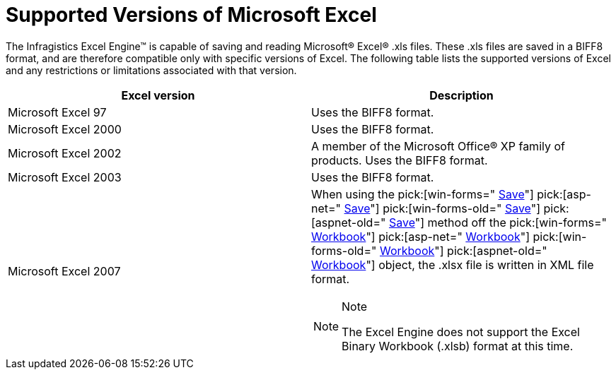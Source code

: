 ﻿////

|metadata|
{
    "name": "excelengine-supported-versions-of-microsoft-excel",
    "controlName": ["Infragistics Excel Engine"],
    "tags": [],
    "guid": "{F3572341-48EE-4F4A-9657-08ECE5C703B7}",  
    "buildFlags": [],
    "createdOn": "0001-01-01T00:00:00Z"
}
|metadata|
////

= Supported Versions of Microsoft Excel

The Infragistics Excel Engine™ is capable of saving and reading Microsoft® Excel® .xls files. These .xls files are saved in a BIFF8 format, and are therefore compatible only with specific versions of Excel. The following table lists the supported versions of Excel and any restrictions or limitations associated with that version.

[options="header", cols="a,a"]
|====
|Excel version|Description

|Microsoft Excel 97
|Uses the BIFF8 format.

|Microsoft Excel 2000
|Uses the BIFF8 format.

|Microsoft Excel 2002
|A member of the Microsoft Office® XP family of products. Uses the BIFF8 format.

|Microsoft Excel 2003
|Uses the BIFF8 format.

|Microsoft Excel 2007
|When using the pick:[win-forms=" link:infragistics4.documents.excel.v{ProductVersion}~infragistics.documents.excel.workbook~save.html[Save]"] pick:[asp-net=" link:infragistics4.webui.documents.excel.v{ProductVersion}~infragistics.documents.excel.workbook~save.html[Save]"] pick:[win-forms-old=" link:infragistics4.documents.excel.v{ProductVersion}~infragistics.documents.excel.workbook~save.html[Save]"] pick:[aspnet-old=" link:infragistics4.webui.documents.excel.v{ProductVersion}~infragistics.documents.excel.workbook~save.html[Save]"] method off the pick:[win-forms=" link:infragistics4.documents.excel.v{ProductVersion}~infragistics.documents.excel.workbook.html[Workbook]"] pick:[asp-net=" link:infragistics4.webui.documents.excel.v{ProductVersion}~infragistics.documents.excel.workbook.html[Workbook]"] pick:[win-forms-old=" link:infragistics4.documents.excel.v{ProductVersion}~infragistics.documents.excel.workbook.html[Workbook]"] pick:[aspnet-old=" link:infragistics4.webui.documents.excel.v{ProductVersion}~infragistics.documents.excel.workbook.html[Workbook]"] object, the .xlsx file is written in XML file format. 

.Note 

[NOTE] 

==== 

The Excel Engine does not support the Excel Binary Workbook (.xlsb) format at this time. 

====

|====
